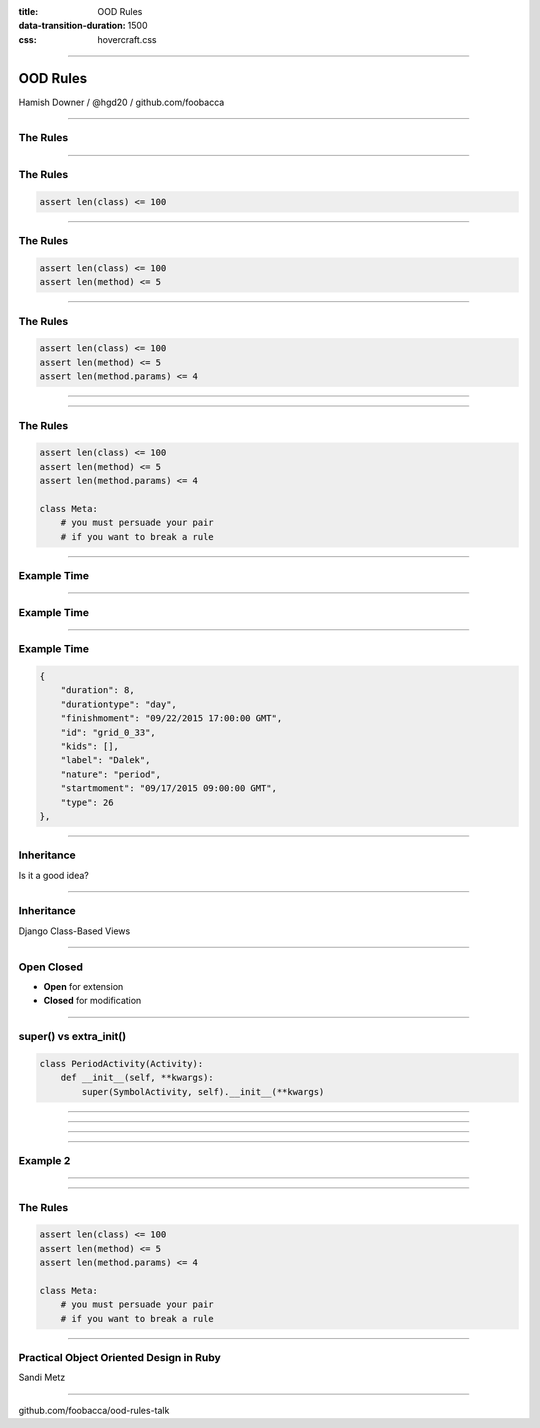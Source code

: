 :title: OOD Rules
:data-transition-duration: 1500
:css: hovercraft.css

----

OOD Rules
=========

.. image:: img/planet-of-teh-ood.png

Hamish Downer / @hgd20 / github.com/foobacca

-----

The Rules
---------

-----

The Rules
---------

.. code:: python

    assert len(class) <= 100

-----

The Rules
---------

.. code:: python

    assert len(class) <= 100
    assert len(method) <= 5

-----

The Rules
---------

.. code:: python

    assert len(class) <= 100
    assert len(method) <= 5
    assert len(method.params) <= 4

-----

.. image:: img/free-the-ood.jpg

-----

The Rules
---------

.. code:: python

    assert len(class) <= 100
    assert len(method) <= 5
    assert len(method.params) <= 4

    class Meta:
        # you must persuade your pair
        # if you want to break a rule

-----

Example Time
------------

.. image:: img/tomsplanner-screenshot.png
   :height: 600px
   :width: 800px

-----

Example Time
------------

.. image:: img/tomsplanner-json-screenshot.png
   :height: 600px

-----

Example Time
------------

.. code:: json

    {
        "duration": 8,
        "durationtype": "day",
        "finishmoment": "09/22/2015 17:00:00 GMT",
        "id": "grid_0_33",
        "kids": [],
        "label": "Dalek",
        "nature": "period",
        "startmoment": "09/17/2015 09:00:00 GMT",
        "type": 26
    },

-----

Inheritance
-----------

Is it a good idea?

------

Inheritance
-----------

Django Class-Based Views

.. image:: img/UpdateView-inheritance.svg

-----------

Open Closed
-----------

* **Open** for extension
* **Closed** for modification

-----------

super() vs extra_init()
-----------------------

.. code:: python

    class PeriodActivity(Activity):
        def __init__(self, **kwargs):
            super(SymbolActivity, self).__init__(**kwargs)

--------

.. image:: img/wrong-parent.jpg

----------

.. image:: img/make-the-change-easy.png

-----

.. image:: img/pasta-ood.jpg

---------

Example 2
---------

---------

.. image:: img/ood-tea-cosy.jpg

---------

The Rules
---------

.. code:: python

    assert len(class) <= 100
    assert len(method) <= 5
    assert len(method.params) <= 4

    class Meta:
        # you must persuade your pair
        # if you want to break a rule

-----

Practical Object Oriented Design in Ruby
----------------------------------------

Sandi Metz

.. image:: img/poodr.jpeg

-----

.. image:: img/oods-in-your-favour.jpg

github.com/foobacca/ood-rules-talk
